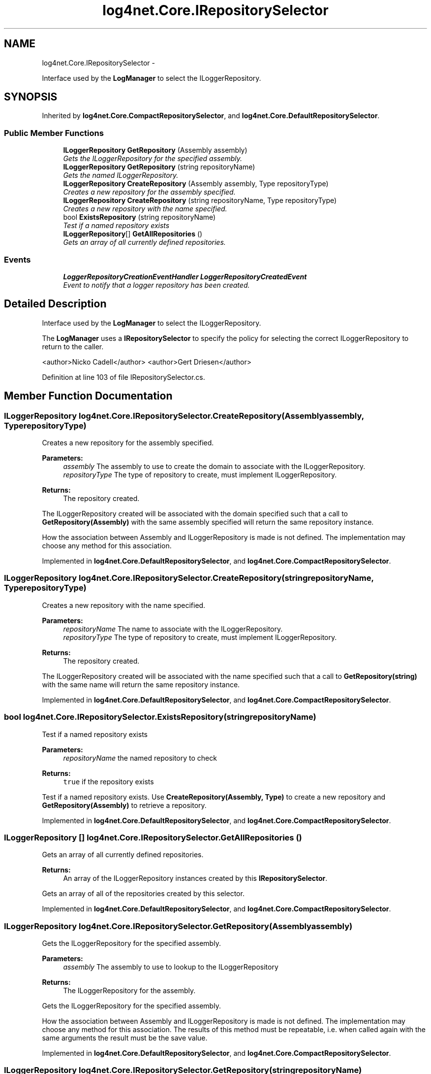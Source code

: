 .TH "log4net.Core.IRepositorySelector" 3 "Fri Jul 5 2013" "Version 1.0" "HSA.InfoSys" \" -*- nroff -*-
.ad l
.nh
.SH NAME
log4net.Core.IRepositorySelector \- 
.PP
Interface used by the \fBLogManager\fP to select the ILoggerRepository\&.  

.SH SYNOPSIS
.br
.PP
.PP
Inherited by \fBlog4net\&.Core\&.CompactRepositorySelector\fP, and \fBlog4net\&.Core\&.DefaultRepositorySelector\fP\&.
.SS "Public Member Functions"

.in +1c
.ti -1c
.RI "\fBILoggerRepository\fP \fBGetRepository\fP (Assembly assembly)"
.br
.RI "\fIGets the ILoggerRepository for the specified assembly\&. \fP"
.ti -1c
.RI "\fBILoggerRepository\fP \fBGetRepository\fP (string repositoryName)"
.br
.RI "\fIGets the named ILoggerRepository\&. \fP"
.ti -1c
.RI "\fBILoggerRepository\fP \fBCreateRepository\fP (Assembly assembly, Type repositoryType)"
.br
.RI "\fICreates a new repository for the assembly specified\&. \fP"
.ti -1c
.RI "\fBILoggerRepository\fP \fBCreateRepository\fP (string repositoryName, Type repositoryType)"
.br
.RI "\fICreates a new repository with the name specified\&. \fP"
.ti -1c
.RI "bool \fBExistsRepository\fP (string repositoryName)"
.br
.RI "\fITest if a named repository exists \fP"
.ti -1c
.RI "\fBILoggerRepository\fP[] \fBGetAllRepositories\fP ()"
.br
.RI "\fIGets an array of all currently defined repositories\&. \fP"
.in -1c
.SS "Events"

.in +1c
.ti -1c
.RI "\fBLoggerRepositoryCreationEventHandler\fP \fBLoggerRepositoryCreatedEvent\fP"
.br
.RI "\fIEvent to notify that a logger repository has been created\&. \fP"
.in -1c
.SH "Detailed Description"
.PP 
Interface used by the \fBLogManager\fP to select the ILoggerRepository\&. 

The \fBLogManager\fP uses a \fBIRepositorySelector\fP to specify the policy for selecting the correct ILoggerRepository to return to the caller\&. 
.PP
<author>Nicko Cadell</author> <author>Gert Driesen</author> 
.PP
Definition at line 103 of file IRepositorySelector\&.cs\&.
.SH "Member Function Documentation"
.PP 
.SS "\fBILoggerRepository\fP log4net\&.Core\&.IRepositorySelector\&.CreateRepository (Assemblyassembly, TyperepositoryType)"

.PP
Creates a new repository for the assembly specified\&. 
.PP
\fBParameters:\fP
.RS 4
\fIassembly\fP The assembly to use to create the domain to associate with the ILoggerRepository\&.
.br
\fIrepositoryType\fP The type of repository to create, must implement ILoggerRepository\&.
.RE
.PP
\fBReturns:\fP
.RS 4
The repository created\&.
.RE
.PP
.PP
The ILoggerRepository created will be associated with the domain specified such that a call to \fBGetRepository(Assembly)\fP with the same assembly specified will return the same repository instance\&. 
.PP
How the association between Assembly and ILoggerRepository is made is not defined\&. The implementation may choose any method for this association\&. 
.PP
Implemented in \fBlog4net\&.Core\&.DefaultRepositorySelector\fP, and \fBlog4net\&.Core\&.CompactRepositorySelector\fP\&.
.SS "\fBILoggerRepository\fP log4net\&.Core\&.IRepositorySelector\&.CreateRepository (stringrepositoryName, TyperepositoryType)"

.PP
Creates a new repository with the name specified\&. 
.PP
\fBParameters:\fP
.RS 4
\fIrepositoryName\fP The name to associate with the ILoggerRepository\&.
.br
\fIrepositoryType\fP The type of repository to create, must implement ILoggerRepository\&.
.RE
.PP
\fBReturns:\fP
.RS 4
The repository created\&.
.RE
.PP
.PP
The ILoggerRepository created will be associated with the name specified such that a call to \fBGetRepository(string)\fP with the same name will return the same repository instance\&. 
.PP
Implemented in \fBlog4net\&.Core\&.DefaultRepositorySelector\fP, and \fBlog4net\&.Core\&.CompactRepositorySelector\fP\&.
.SS "bool log4net\&.Core\&.IRepositorySelector\&.ExistsRepository (stringrepositoryName)"

.PP
Test if a named repository exists 
.PP
\fBParameters:\fP
.RS 4
\fIrepositoryName\fP the named repository to check
.RE
.PP
\fBReturns:\fP
.RS 4
\fCtrue\fP if the repository exists
.RE
.PP
.PP
Test if a named repository exists\&. Use \fBCreateRepository(Assembly, Type)\fP to create a new repository and \fBGetRepository(Assembly)\fP to retrieve a repository\&. 
.PP
Implemented in \fBlog4net\&.Core\&.DefaultRepositorySelector\fP, and \fBlog4net\&.Core\&.CompactRepositorySelector\fP\&.
.SS "\fBILoggerRepository\fP [] log4net\&.Core\&.IRepositorySelector\&.GetAllRepositories ()"

.PP
Gets an array of all currently defined repositories\&. 
.PP
\fBReturns:\fP
.RS 4
An array of the ILoggerRepository instances created by this \fBIRepositorySelector\fP\&.
.RE
.PP
.PP
Gets an array of all of the repositories created by this selector\&. 
.PP
Implemented in \fBlog4net\&.Core\&.DefaultRepositorySelector\fP, and \fBlog4net\&.Core\&.CompactRepositorySelector\fP\&.
.SS "\fBILoggerRepository\fP log4net\&.Core\&.IRepositorySelector\&.GetRepository (Assemblyassembly)"

.PP
Gets the ILoggerRepository for the specified assembly\&. 
.PP
\fBParameters:\fP
.RS 4
\fIassembly\fP The assembly to use to lookup to the ILoggerRepository
.RE
.PP
\fBReturns:\fP
.RS 4
The ILoggerRepository for the assembly\&.
.RE
.PP
.PP
Gets the ILoggerRepository for the specified assembly\&. 
.PP
How the association between Assembly and ILoggerRepository is made is not defined\&. The implementation may choose any method for this association\&. The results of this method must be repeatable, i\&.e\&. when called again with the same arguments the result must be the save value\&. 
.PP
Implemented in \fBlog4net\&.Core\&.DefaultRepositorySelector\fP, and \fBlog4net\&.Core\&.CompactRepositorySelector\fP\&.
.SS "\fBILoggerRepository\fP log4net\&.Core\&.IRepositorySelector\&.GetRepository (stringrepositoryName)"

.PP
Gets the named ILoggerRepository\&. 
.PP
\fBParameters:\fP
.RS 4
\fIrepositoryName\fP The name to use to lookup to the ILoggerRepository\&.
.RE
.PP
\fBReturns:\fP
.RS 4
The named ILoggerRepository
.RE
.PP
.PP
Lookup a named ILoggerRepository\&. This is the repository created by calling \fBCreateRepository(string,Type)\fP\&. 
.PP
Implemented in \fBlog4net\&.Core\&.DefaultRepositorySelector\fP, and \fBlog4net\&.Core\&.CompactRepositorySelector\fP\&.
.SH "Event Documentation"
.PP 
.SS "\fBLoggerRepositoryCreationEventHandler\fP log4net\&.Core\&.IRepositorySelector\&.LoggerRepositoryCreatedEvent"

.PP
Event to notify that a logger repository has been created\&. Event to notify that a logger repository has been created\&. 
.PP
Event raised when a new repository is created\&. The event source will be this selector\&. The event args will be a \fBLoggerRepositoryCreationEventArgs\fP which holds the newly created ILoggerRepository\&. 
.PP
Definition at line 211 of file IRepositorySelector\&.cs\&.

.SH "Author"
.PP 
Generated automatically by Doxygen for HSA\&.InfoSys from the source code\&.
